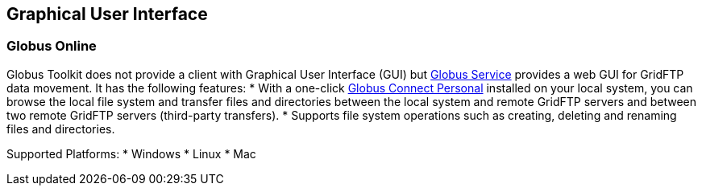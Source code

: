 
[[gridftp-guis]]
== Graphical User Interface ==
indexterm:[GUI information for GridFTP]


=== Globus Online ===

Globus Toolkit does not provide a client with Graphical User Interface
(GUI) but http://www.globus.org[Globus Service] provides a web GUI
for GridFTP data movement. It has the following features: 
* With a one-click https://www.globus.org/globus%5fconnect/[Globus
Connect Personal] installed on your local
system, you can browse the local file system and transfer files and
directories between the local system and remote GridFTP servers and
between two remote GridFTP servers (third-party transfers).
* Supports file system operations such as creating, deleting and renaming
files and directories.

Supported Platforms: 
* Windows
* Linux
* Mac
